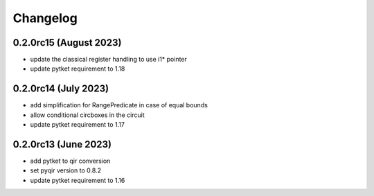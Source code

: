 Changelog
~~~~~~~~~

0.2.0rc15 (August 2023)
-----------------------
* update the classical register handling to use i1* pointer
* update pytket requirement to 1.18

0.2.0rc14 (July 2023)
---------------------
* add simplification for RangePredicate in case of equal bounds
* allow conditional circboxes in the circuit
* update pytket requirement to 1.17

0.2.0rc13 (June 2023)
---------------------

* add pytket to qir conversion
* set pyqir version to 0.8.2
* update pytket requirement to 1.16
